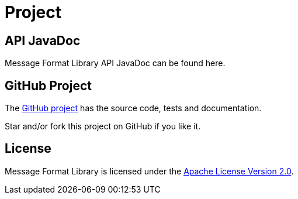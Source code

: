 = Project
:navtitle: Project


[[javadoc]]
== API JavaDoc

Message Format Library API JavaDoc can be found here.

[[github]]
== GitHub Project

The https://github.com/jgremmen/message-format[GitHub project,window=_blank] has the source code, tests and
documentation.

Star and/or fork this project on GitHub if you like it.

[[license]]
== License

Message Format Library is licensed under the
https://www.apache.org/licenses/LICENSE-2.0[Apache License Version 2.0,window=_blank].
